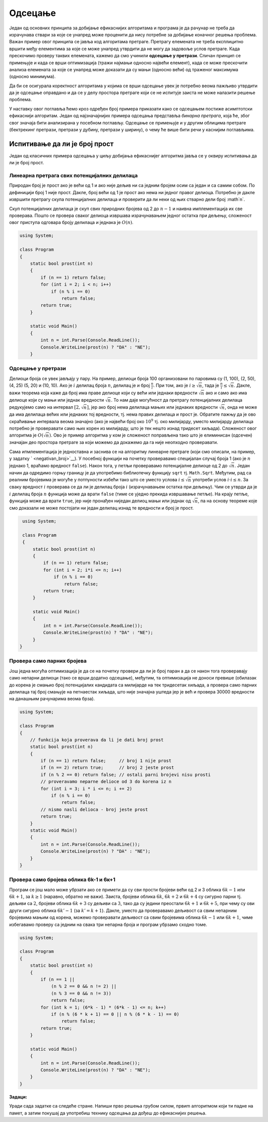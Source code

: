 
..
  2.3 Одсецање
  reading

Одсецање
========

Један од основних принципа за добијање ефикаснијих алгоритама и програма
је да рачунар не треба да израчунава ствари за које се унапред може
проценити да нису потребне за добијање коначног решења проблема. Важан
пример овог принципа се јавља код алгоритама претраге. Претрагу
елемената не треба експлицитно вршити међу елементима за које се може
унапред утврдити да не могу да задовоље услов претраге. Када прескочимо
проверу таквих елемената, кажемо да смо учинили **одсецање у претрази**.
Сличан принцип се примењује и када се врши оптимизација (тражи најмањи
односно највећи елемент), када се може прескочити анализа елемената за
које се унапред може доказати да су мањи (односно већи) од траженог
максимума (односно минимума).

Да би се осигурала коректност алгоритама у којима се врши одсецање увек
је потребно веома пажљиво утврдити да је одсецање оправдано и да се у
делу простора претраге који се не испитује заиста не може налазити
решење проблема.

У наставку овог поглавља ћемо кроз одређен број примера приказати како
се одсецањем постиже асимптотски ефикаснији алгоритам. Један од
најзначајнијих примера одсецања представља *бинарна претрага*, која ће,
због свог значаја бити анализирана у посебном поглављу. Одсецање се
примењује и у другим облицима претраге (бектрекинг претрази, претрази у
дубину, претрази у ширину), о чему ће више бити речи у каснијим
поглављима.

Испитивање да ли је број прост
------------------------------

Један од класичних примера одсецања у циљу добијања ефикаснијег
алгоритма јавља се у оквиру испитивања да ли је број прост.

Линеарна претрага свих потенцијалних делилаца
~~~~~~~~~~~~~~~~~~~~~~~~~~~~~~~~~~~~~~~~~~~~~

Природан број је прост ако је већи од 1 и ако није дељив ни са једним
бројем осим са један и са самим собом. По дефиницији број 1 није
прост. Дакле, број већи од 1 је прост ако нема ни једног правог
делиоца. Потребно је дакле извршити претрагу скупа потенцијалних
делилаца и проверити да ли неки од њих стварно дели број :math`n`.

Скуп потенцијалних делилаца је скуп свих природних бројева од 2 до
:math:`n-1` и наивна имплементација их све проверава. Пошто се провера
сваког делиоца извршава израчунавањем једног остатка при дељењу,
сложеност овог приступа одговара броју делилаца и једнака је
:math:`O(n)`.

.. code:: csharp

   using System;

   class Program
   {
       static bool prost(int n)
       {
           if (n == 1) return false;
           for (int i = 2; i < n; i++)
               if (n % i == 0)
                   return false;
           return true;
       }
       
       static void Main()
       {
           int n = int.Parse(Console.ReadLine());
           Console.WriteLine(prost(n) ? "DA" : "NE");
       }
 
Одсецање у претрази
~~~~~~~~~~~~~~~~~~~

Делиоци броја се увек јављају у пару. На пример, делиоци броја 100
организовани по паровима су (1, 100), (2, 50), (4, 25) (5, 20) и (10,
10). Ако је :math:`i` делилац броја :math:`n`, делилац је и број
:math:`\frac{n}{i}`. При том, ако је :math:`i \geq \sqrt{n}`, тада је
:math:`\frac{n}{i} \leq \sqrt{n}`. Дакле, важи теорема која каже да број
има праве делиоце који су већи или једнаки вредности :math:`\sqrt{n}`
ако и само ако има делиоце који су мањи или једнак вредности
:math:`\sqrt{n}`. То нам даје могућност да претрагу потенцијалних
делилаца редукујемо само на интервал :math:`[2, \sqrt{n}]`, јер ако број
нема делилаца мањих или једнаких вредности :math:`\sqrt{n}`, онда не
може да има делилаца већих или једнаких тој вредности, тј. нема правих
делилаца и прост је. Обратите пажњу да је ово скраћивање интервала веома
значајно (ако је највећи број око :math:`10^9` тј. око милијарду, уместо
милијарду делилаца потребно је проверавати само њих корен из милијарду,
што је тек нешто изнад тридесет хиљада). Сложеност овог алгоритма је
:math:`O(\sqrt{n})`. Ово је пример алгоритма у ком је сложеност
поправљена тако што је елиминисан (одсечен) значајан део простора
претраге за који можемо да докажемо да га није неопходно проверавати.

Сама ипмлементација је једноставна и заснива се на алгоритму линеарне
претраге (који смо описали, на пример, у задатку ` <negativan_broj>`__).
У посебној функцији на почетку проверавамо специјалан случај броја 1
(ако је :math:`n` једнако 1, враћамо вредност ``false``). Након тога, у
петљи проверавамо потенцијалне делиоце од 2 до :math:`\sqrt{n}`. Један
начин да одредимо горњу границу је да употребимо библиотечку функцију
``sqrt`` тј. ``Math.Sqrt``. Међутим, рад са реалним бројевима је могуће
у потпуности избећи тако што се уместо услова :math:`i \leq \sqrt{n}`
употреби услов :math:`i\cdot i \leq n`. За сваку вредност :math:`i`
проверава се да ли је делилац броја :math:`i` (израчунавањем остатка при
дељењу). Чим се утврди да је :math:`i` делилац броја :math:`n` функција
може да врати ``false`` (тиме се уједно прекида извршавање петље). На
крају петље, функција може да врати ``true``, јер није пронађен ниједан
делиоц мањи или једнак од :math:`\sqrt{n}`, па на основу теореме које
смо доказали не може постојати ни један делилац изнад те вредности и
број је прост.

.. code:: csharp

   using System;

   class Program
   {
       static bool prost(int n)
       {
           if (n == 1) return false;
           for (int i = 2; i*i <= n; i++)
               if (n % i == 0)
                   return false;
           return true;
       }
       
       static void Main()
       {
           int n = int.Parse(Console.ReadLine());
           Console.WriteLine(prost(n) ? "DA" : "NE");
       }
  }

Провера само парних бројева
~~~~~~~~~~~~~~~~~~~~~~~~~~~

Још једна могућа оптимизација је да се на почетку провери да ли је
број паран а да се након тога проверавају само непарни делиоци (тако
се врши додатно одсецање), међутим, та оптимизација не доноси превише
(обилазак до корена је смањио број потенцијалих кандидата са милијарде
на тек тридесетак хиљада, а провера само парних делилаца тај број
смањује на петнаестак хиљада, што није значајна уштеда јер је већ и
провера 30000 вредности на данашњим рачунарима веома брза).

.. code:: csharp

   using System;
    
   class Program
   {
       // funkcija koja proverava da li je dati broj prost
       static bool prost(int n)
       {
           if (n == 1) return false;     // broj 1 nije prost
           if (n == 2) return true;      // broj 2 jeste prost
           if (n % 2 == 0) return false; // ostali parni brojevi nisu prosti
           // proveravamo neparne delioce od 3 do korena iz n
           for (int i = 3; i * i <= n; i += 2)
               if (n % i == 0)
                   return false;
           // nismo nasli delioca - broj jeste prost
           return true;
       }
       static void Main()
       {
           int n = int.Parse(Console.ReadLine());
           Console.WriteLine(prost(n) ? "DA" : "NE");
       }
   }          
  
Провера само бројева облика 6k-1 и 6к+1
~~~~~~~~~~~~~~~~~~~~~~~~~~~~~~~~~~~~~~~

Програм се још мало може убрзати ако се примети да су сви прости бројеви
већи од 2 и 3 облика :math:`6k-1` или :math:`6k+1`, за :math:`k \geq 1`
(наравно, обратно не важи). Заиста, бројеви облика :math:`6k`,
:math:`6k+2` и :math:`6k+4` су сигурно парни тј. дељиви са :math:`2`,
бројеви облика :math:`6k+3` су дељиви са :math:`3`, тако да су једини
преостали :math:`6k+1` и :math:`6k+5`, при чему су ови други сигурно
облика :math:`6k'-1` (за :math:`k' = k+1`). Дакле, уместо да проверавамо
дељивост са свим непарним бројевима мањим од корена, можемо проверавати
дељивост са свим бројевима облика :math:`6k-1` или :math:`6k+1`, чиме
избегавамо проверу са једним на свака три непарна броја и програм
убрзамо сходно томе.

.. code:: csharp

   using System;
    
   class Program
   {
       static bool prost(int n)
       {
           if (n == 1 ||
               (n % 2 == 0 && n != 2) ||
               (n % 3 == 0 && n != 3))
               return false;
           for (int k = 1; (6*k - 1) * (6*k - 1) <= n; k++)
               if (n % (6 * k + 1) == 0 || n % (6 * k - 1) == 0)
                   return false;
           return true;
       }
       
       static void Main()
       {
           int n = int.Parse(Console.ReadLine());
           Console.WriteLine(prost(n) ? "DA" : "NE");
       }
   }  

**Задаци:**

Уради сада задатке са следеће  стране. Напиши прво решења грубом силом,
првиm алгоритмом који ти падне на памет, а затим покушај да употребиш
технику одсецања да дођеш до ефикаснијих решења.

.. comment

    -  Ератостеново сито
    -  Најдужа серија победа
    -  Серија сјајних партија
    -  Максимални збир сегмента
